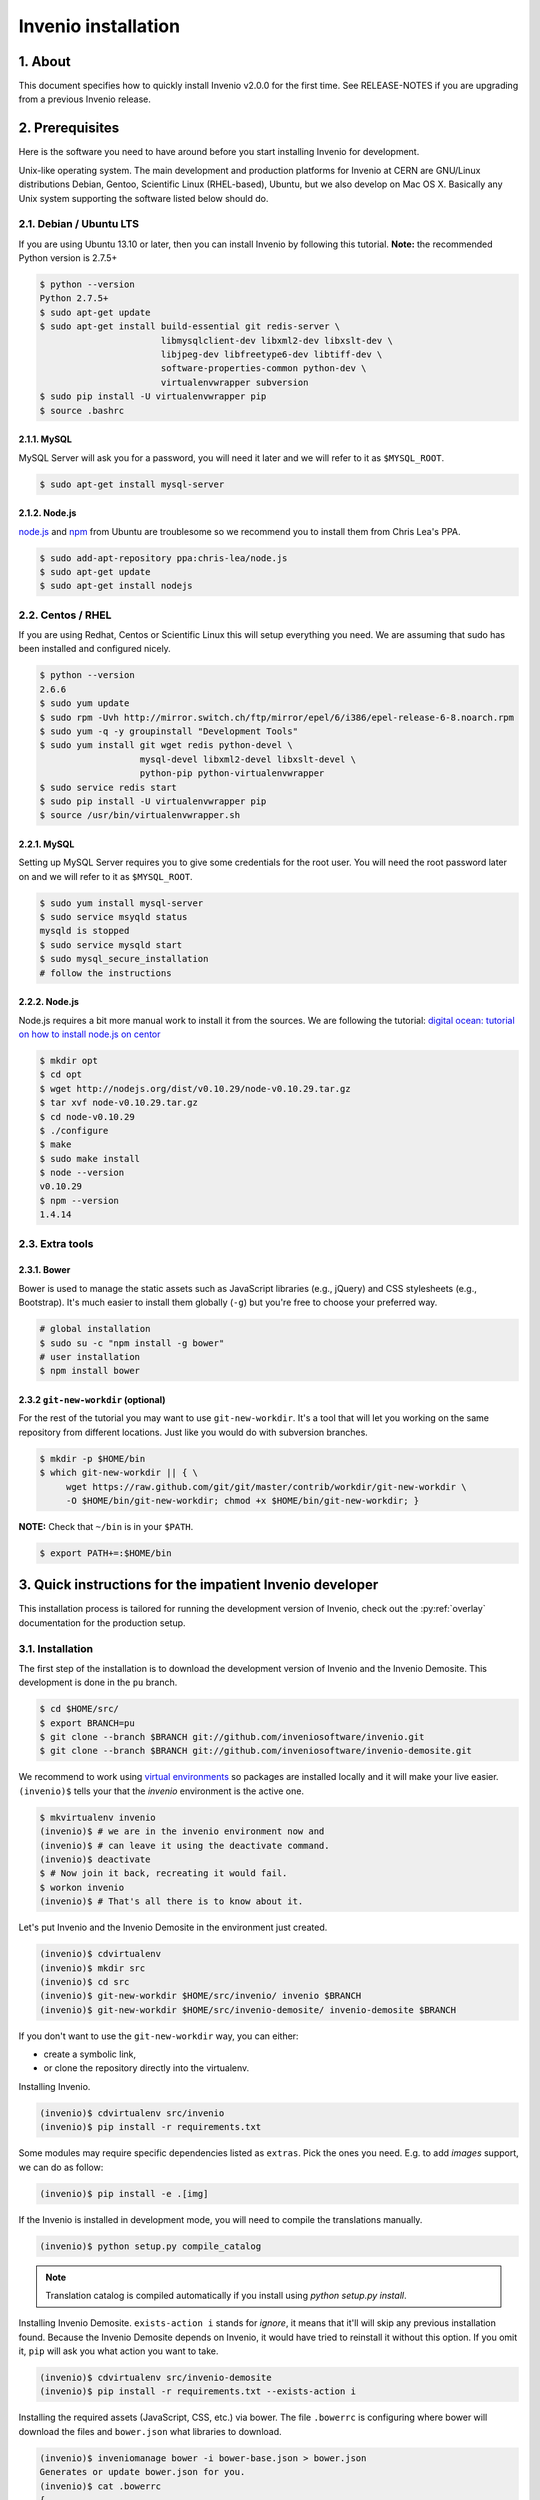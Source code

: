 Invenio installation
====================

1. About
--------

This document specifies how to quickly install Invenio v2.0.0 for the first
time. See RELEASE-NOTES if you are upgrading from a previous Invenio release.

2. Prerequisites
----------------

Here is the software you need to have around before you start installing
Invenio for development.

Unix-like operating system.  The main development and production platforms for
Invenio at CERN are GNU/Linux distributions Debian, Gentoo, Scientific Linux
(RHEL-based), Ubuntu, but we also develop on Mac OS X.  Basically any Unix
system supporting the software listed below should do.

2.1. Debian / Ubuntu LTS
~~~~~~~~~~~~~~~~~~~~~~~~

If you are using Ubuntu 13.10 or later, then you can install Invenio by
following this tutorial. **Note:** the recommended Python version is 2.7.5+

.. code-block:: console

    $ python --version
    Python 2.7.5+
    $ sudo apt-get update
    $ sudo apt-get install build-essential git redis-server \
                           libmysqlclient-dev libxml2-dev libxslt-dev \
                           libjpeg-dev libfreetype6-dev libtiff-dev \
                           software-properties-common python-dev \
                           virtualenvwrapper subversion
    $ sudo pip install -U virtualenvwrapper pip
    $ source .bashrc

2.1.1. MySQL
++++++++++++

MySQL Server will ask you for a password, you will need it later and we will
refer to it as ``$MYSQL_ROOT``.

.. code-block:: console

    $ sudo apt-get install mysql-server

2.1.2. Node.js
++++++++++++++

`node.js <http://nodejs.org/>`_ and `npm <https://www.npmjs.org/>`_ from Ubuntu
are troublesome so we recommend you to install them from Chris Lea's PPA.

.. code-block:: console

    $ sudo add-apt-repository ppa:chris-lea/node.js
    $ sudo apt-get update
    $ sudo apt-get install nodejs

2.2. Centos / RHEL
~~~~~~~~~~~~~~~~~~

If you are using Redhat, Centos or Scientific Linux this will setup everything
you need. We are assuming that sudo has been installed and configured nicely.

.. code-block:: console

    $ python --version
    2.6.6
    $ sudo yum update
    $ sudo rpm -Uvh http://mirror.switch.ch/ftp/mirror/epel/6/i386/epel-release-6-8.noarch.rpm
    $ sudo yum -q -y groupinstall "Development Tools"
    $ sudo yum install git wget redis python-devel \
                       mysql-devel libxml2-devel libxslt-devel \
                       python-pip python-virtualenvwrapper
    $ sudo service redis start
    $ sudo pip install -U virtualenvwrapper pip
    $ source /usr/bin/virtualenvwrapper.sh

2.2.1. MySQL
++++++++++++

Setting up MySQL Server requires you to give some credentials for the root
user. You will need the root password later on and we will refer to it as
``$MYSQL_ROOT``.

.. code-block:: console

    $ sudo yum install mysql-server
    $ sudo service msyqld status
    mysqld is stopped
    $ sudo service mysqld start
    $ sudo mysql_secure_installation
    # follow the instructions

2.2.2. Node.js
++++++++++++++

Node.js requires a bit more manual work to install it from the sources. We are
following the tutorial: `digital ocean: tutorial on how to install node.js on
centor
<https://www.digitalocean.com/community/tutorials/how-to-install-and-run-a-node-js-app-on-centos-6-4-64bit>`_

.. code-block:: console

    $ mkdir opt
    $ cd opt
    $ wget http://nodejs.org/dist/v0.10.29/node-v0.10.29.tar.gz
    $ tar xvf node-v0.10.29.tar.gz
    $ cd node-v0.10.29
    $ ./configure
    $ make
    $ sudo make install
    $ node --version
    v0.10.29
    $ npm --version
    1.4.14


2.3. Extra tools
~~~~~~~~~~~~~~~~

2.3.1. Bower
++++++++++++

Bower is used to manage the static assets such as JavaScript libraries (e.g.,
jQuery) and CSS stylesheets (e.g., Bootstrap). It's much easier to install them
globally (``-g``) but you're free to choose your preferred way.

.. code-block:: console

    # global installation
    $ sudo su -c "npm install -g bower"
    # user installation
    $ npm install bower


2.3.2 ``git-new-workdir`` (optional)
++++++++++++++++++++++++++++++++++++

For the rest of the tutorial you may want to use ``git-new-workdir``. It's a
tool that will let you working on the same repository from different locations.
Just like you would do with subversion branches.

.. code-block:: console

    $ mkdir -p $HOME/bin
    $ which git-new-workdir || { \
         wget https://raw.github.com/git/git/master/contrib/workdir/git-new-workdir \
         -O $HOME/bin/git-new-workdir; chmod +x $HOME/bin/git-new-workdir; }

**NOTE:** Check that ``~/bin`` is in your ``$PATH``.

.. code-block:: console

    $ export PATH+=:$HOME/bin


3. Quick instructions for the impatient Invenio developer
---------------------------------------------------------

This installation process is tailored for running the development version of
Invenio, check out the :py:ref:`overlay` documentation for the production
setup.

3.1. Installation
~~~~~~~~~~~~~~~~~

The first step of the installation is to download the development version of
Invenio and the Invenio Demosite. This development is done in the ``pu``
branch.

.. code-block:: console

    $ cd $HOME/src/
    $ export BRANCH=pu
    $ git clone --branch $BRANCH git://github.com/inveniosoftware/invenio.git
    $ git clone --branch $BRANCH git://github.com/inveniosoftware/invenio-demosite.git

We recommend to work using
`virtual environments <http://www.virtualenv.org/>`_ so packages are installed
locally and it will make your live easier. ``(invenio)$`` tells your that the
*invenio* environment is the active one.

.. code-block:: console

    $ mkvirtualenv invenio
    (invenio)$ # we are in the invenio environment now and
    (invenio)$ # can leave it using the deactivate command.
    (invenio)$ deactivate
    $ # Now join it back, recreating it would fail.
    $ workon invenio
    (invenio)$ # That's all there is to know about it.

Let's put Invenio and the Invenio Demosite in the environment just created.

.. code-block:: console

    (invenio)$ cdvirtualenv
    (invenio)$ mkdir src
    (invenio)$ cd src
    (invenio)$ git-new-workdir $HOME/src/invenio/ invenio $BRANCH
    (invenio)$ git-new-workdir $HOME/src/invenio-demosite/ invenio-demosite $BRANCH

If you don't want to use the ``git-new-workdir`` way, you can either:

- create a symbolic link,
- or clone the repository directly into the virtualenv.


Installing Invenio.

.. code-block:: console

    (invenio)$ cdvirtualenv src/invenio
    (invenio)$ pip install -r requirements.txt

Some modules may require specific dependencies listed as ``extras``. Pick the
ones you need. E.g. to add `images` support, we can do as follow:

.. code-block:: console

    (invenio)$ pip install -e .[img]

If the Invenio is installed in development mode, you will need to compile the
translations manually.

.. code-block:: console

    (invenio)$ python setup.py compile_catalog

.. note:: Translation catalog is compiled automatically if you install
    using `python setup.py install`.

Installing Invenio Demosite. ``exists-action i`` stands for `ignore`, it means
that it'll will skip any previous installation found. Because the Invenio
Demosite depends on Invenio, it would have tried to reinstall it without this
option. If you omit it, ``pip`` will ask you what action you want to take.

.. code-block:: console

    (invenio)$ cdvirtualenv src/invenio-demosite
    (invenio)$ pip install -r requirements.txt --exists-action i

Installing the required assets (JavaScript, CSS, etc.) via bower. The file
``.bowerrc`` is configuring where bower will download the files and
``bower.json`` what libraries to download.

.. code-block:: console

    (invenio)$ inveniomanage bower -i bower-base.json > bower.json
    Generates or update bower.json for you.
    (invenio)$ cat .bowerrc
    {
        "directory": "invenio_demosite/base/static/vendors"
    }
    (invenio)$ bower install
    (invenio)$ ls invenio_demosite/base/static/vendors
    bootstrap
    ckeditor
    hogan
    jquery
    jquery-tokeninput
    jquery-ui
    plupload
    ...


We recommend you to only alter ``bower-base.json`` and regenerate
``bower.json`` with it as needed. The
:py:class:`invenio.ext.assets.commands.BowerCommand` is aggregating all the
dependencies defined by each bundle.

The last step, which is very important will be to collect all the assets, but
it will be done after the configuration step.


3.2. Configuration
~~~~~~~~~~~~~~~~~~

Generate the secret key for your installation.

.. code-block:: console

    (invenio)$ inveniomanage config create secret-key

If you are planning to develop locally in multiple environments please run
the following commands.

.. code-block:: console

    (invenio)$ inveniomanage config set CFG_EMAIL_BACKEND flask.ext.email.backends.console.Mail
    (invenio)$ inveniomanage config set CFG_BIBSCHED_PROCESS_USER $USER
    (invenio)$ inveniomanage config set CFG_DATABASE_NAME $BRANCH
    (invenio)$ inveniomanage config set CFG_DATABASE_USER $BRANCH
    (invenio)$ inveniomanage config set CFG_SITE_URL http://0.0.0.0:4000
    (invenio)$ inveniomanage config set CFG_SITE_SECURE_URL http://0.0.0.0:4000

Assets in non-development mode may be combined and minified using various
filters (see :ref:`ext_assets`). We need to set the path to the binaries if
they are not in the environment ``$PATH`` already.

.. code-block:: console

    # Global installation
    $ sudo su -c "npm install -g less clean-css requirejs uglify-js"

    # or
    # Local installation
    (invenio)$ npm install less clean-css requirejs uglify-js
    (invenio)$ inveniomanage config set LESS_BIN `find $PWD/node_modules -iname lessc | head -1`
    (invenio)$ inveniomanage config set CLEANCSS_BIN `find $PWD/node_modules -iname cleancss | head -1`
    (invenio)$ inveniomanage config set REQUIREJS_BIN `find $PWD/node_modules -iname r.js | head -1`
    (invenio)$ inveniomanage config set UGLIFYJS_BIN `find $PWD/node_modules -iname uglifyjs | head -1`

All the assets that are spread among every invenio module or external libraries
will be collected into the instance directory. By default, it create copies of
the original files. As a developer you may want to have symbolic links instead.

.. code-block:: console

    # Developer only
    (invenio)$ inveniomanage config set COLLECT_STORAGE invenio.ext.collect.storage.link


    (invenio)$ inveniomanage collect
    ...
    Done collecting.
    (invenio)$ cdvirtualenv var/invenio.base-instance/static
    (invenio)$ ls -l
    css
    js
    vendors
    ...

3.3. Development
~~~~~~~~~~~~~~~~

Once you have everything installed you can create database and populate it
with demo records.

.. code-block:: console

    (invenio)$ inveniomanage database init --user=root --password=$MYSQL_ROOT --yes-i-know
    (invenio)$ inveniomanage database create
    (invenio)$ inveniomanage demosite create --packages=invenio_demosite.base

Now you should be able to run the development server. Invenio uses
`Celery <http://www.celeryproject.org/>`_ and `Redis <http://redis.io/>`_
which must be running alongside with the web server.

.. code-block:: console

    # make sure that redis is running
    $ sudo service redis-server status
    redis-server is running
    # or start it with start
    $ sudo service redis-start start

    # launch celery
    $ workon invenio
    (invenio)$ celeryd -E -A invenio.celery.celery --workdir=$VIRTUAL_ENV

    # in a new terminal
    $ workon invenio
    (invenio)$ inveniomanage runserver
     * Running on http://0.0.0.0:4000/
     * Restarting with reloader


**Troubleshooting:** As a developer, you may want to use the provided
``Procfile`` with `honcho <https://pypi.python.org/pypi/honcho>`_. It
starts all the services at once with nice colors. By default, it also runs
`flower <https://pypi.python.org/pypi/flower>`_ which offers a web interface
to monitor the *Celery* tasks.

.. code-block:: console

    (invenio)$ pip install honcho flower
    (invenio)$ cdvirtualenv src/invenio
    (invenio)$ honcho start

When all the servers are running, it is possible to upload the demo records.

.. code-block:: console

    $ # in a new terminal
    $ workon invenio
    (invenio)$ inveniomanage demosite populate --packages=invenio_demosite.base

And you may now open your favourite web browser on
`http://0.0.0.0:4000/ <http://0.0.0.0:4000/>`_

Optionally, if you are using Bash shell completion, then you may want to
register python argcomplete for inveniomanage.

.. code-block:: bash

    eval "$(register-python-argcomplete inveniomanage)"

4. Final words
--------------

Good luck, and thanks for choosing Invenio.

       - Invenio Development Team
         <info@invenio-software.org>
         <http://invenio-software.org/>
